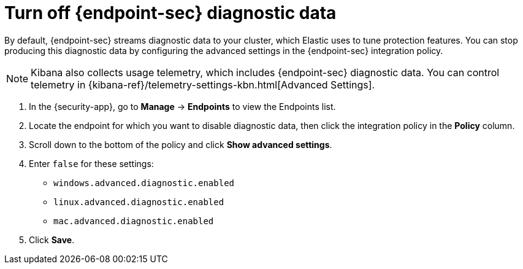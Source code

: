 [[endpoint-diagnostic-data]]
= Turn off {endpoint-sec} diagnostic data

By default, {endpoint-sec} streams diagnostic data to your cluster, which Elastic uses to tune protection features. You can stop producing this diagnostic data by configuring the advanced settings in the {endpoint-sec} integration policy.

NOTE: Kibana also collects usage telemetry, which includes {endpoint-sec} diagnostic data. You can control telemetry in {kibana-ref}/telemetry-settings-kbn.html[Advanced Settings].

. In the {security-app}, go to *Manage* -> *Endpoints* to view the Endpoints list.
. Locate the endpoint for which you want to disable diagnostic data, then click the integration policy in the *Policy* column.
. Scroll down to the bottom of the policy and click *Show advanced settings*.
. Enter `false` for these settings:
  * `windows.advanced.diagnostic.enabled`
  * `linux.advanced.diagnostic.enabled`
  * `mac.advanced.diagnostic.enabled`
. Click *Save*.

